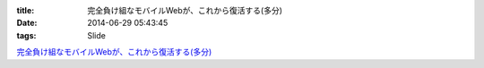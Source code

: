 :title: 完全負け組なモバイルWebが、これから復活する(多分)
:date: 2014-06-29 05:43:45
:tags: Slide


`完全負け組なモバイルWebが、これから復活する(多分) <http://www.slideshare.net/kawada_hiroshi/web-49396584>`_

.. raw:: html

 <iframe src="//www.slideshare.net/slideshow/embed_code/key/gHsDWvIbVMEZ6C" width="425" height="355" frameborder="0" marginwidth="0" marginheight="0" scrolling="no" style="border:1px solid #CCC; border-width:1px; margin-bottom:5px; max-width: 100%;" allowfullscreen> </iframe> <div style="margin-bottom:5px"> <strong> <a href="//www.slideshare.net/kawada_hiroshi/web-49396584" title="完全負け組なモバイルWebが、これから復活する(多分)" target="_blank">完全負け組なモバイルWebが、これから復活する(多分)</a> </strong> from <strong><a href="//www.slideshare.net/kawada_hiroshi" target="_blank">Hiroshi Kawada</a></strong> </div>
